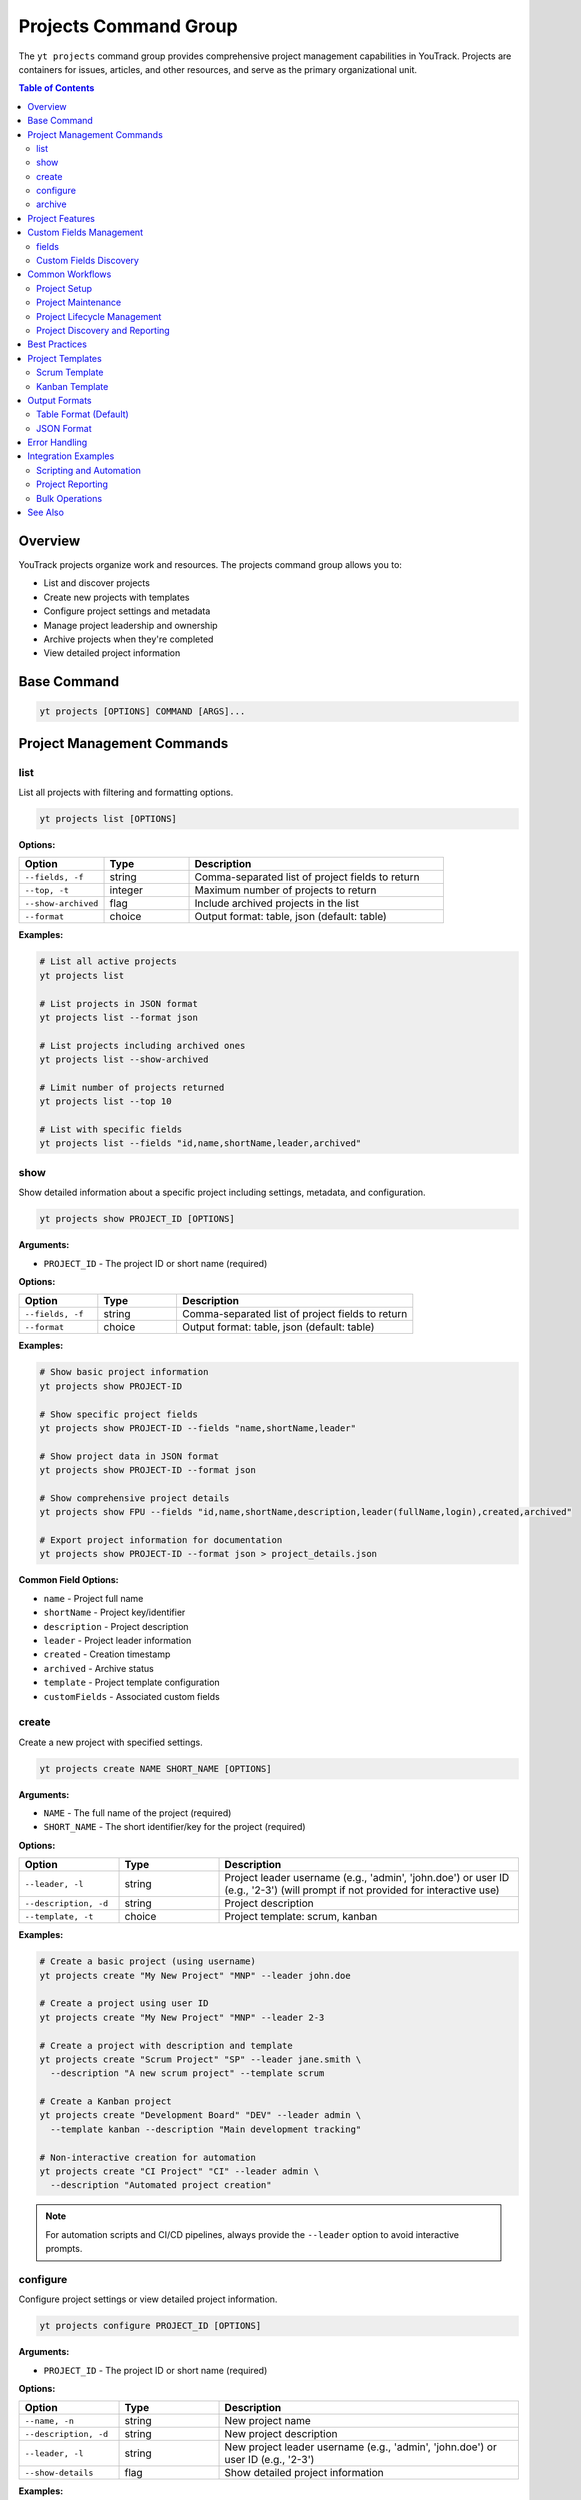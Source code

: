Projects Command Group
======================

The ``yt projects`` command group provides comprehensive project management capabilities in YouTrack. Projects are containers for issues, articles, and other resources, and serve as the primary organizational unit.

.. contents:: Table of Contents
   :local:
   :depth: 2

Overview
--------

YouTrack projects organize work and resources. The projects command group allows you to:

* List and discover projects
* Create new projects with templates
* Configure project settings and metadata
* Manage project leadership and ownership
* Archive projects when they're completed
* View detailed project information

Base Command
------------

.. code-block:: bash

   yt projects [OPTIONS] COMMAND [ARGS]...

Project Management Commands
---------------------------

list
~~~~

List all projects with filtering and formatting options.

.. code-block:: bash

   yt projects list [OPTIONS]

**Options:**

.. list-table::
   :widths: 20 20 60
   :header-rows: 1

   * - Option
     - Type
     - Description
   * - ``--fields, -f``
     - string
     - Comma-separated list of project fields to return
   * - ``--top, -t``
     - integer
     - Maximum number of projects to return
   * - ``--show-archived``
     - flag
     - Include archived projects in the list
   * - ``--format``
     - choice
     - Output format: table, json (default: table)

**Examples:**

.. code-block:: bash

   # List all active projects
   yt projects list

   # List projects in JSON format
   yt projects list --format json

   # List projects including archived ones
   yt projects list --show-archived

   # Limit number of projects returned
   yt projects list --top 10

   # List with specific fields
   yt projects list --fields "id,name,shortName,leader,archived"

show
~~~~

Show detailed information about a specific project including settings, metadata, and configuration.

.. code-block:: bash

   yt projects show PROJECT_ID [OPTIONS]

**Arguments:**

* ``PROJECT_ID`` - The project ID or short name (required)

**Options:**

.. list-table::
   :widths: 20 20 60
   :header-rows: 1

   * - Option
     - Type
     - Description
   * - ``--fields, -f``
     - string
     - Comma-separated list of project fields to return
   * - ``--format``
     - choice
     - Output format: table, json (default: table)

**Examples:**

.. code-block:: bash

   # Show basic project information
   yt projects show PROJECT-ID

   # Show specific project fields
   yt projects show PROJECT-ID --fields "name,shortName,leader"

   # Show project data in JSON format
   yt projects show PROJECT-ID --format json

   # Show comprehensive project details
   yt projects show FPU --fields "id,name,shortName,description,leader(fullName,login),created,archived"

   # Export project information for documentation
   yt projects show PROJECT-ID --format json > project_details.json

**Common Field Options:**

* ``name`` - Project full name
* ``shortName`` - Project key/identifier
* ``description`` - Project description
* ``leader`` - Project leader information
* ``created`` - Creation timestamp
* ``archived`` - Archive status
* ``template`` - Project template configuration
* ``customFields`` - Associated custom fields

create
~~~~~~

Create a new project with specified settings.

.. code-block:: bash

   yt projects create NAME SHORT_NAME [OPTIONS]

**Arguments:**

* ``NAME`` - The full name of the project (required)
* ``SHORT_NAME`` - The short identifier/key for the project (required)

**Options:**

.. list-table::
   :widths: 20 20 60
   :header-rows: 1

   * - Option
     - Type
     - Description
   * - ``--leader, -l``
     - string
     - Project leader username (e.g., 'admin', 'john.doe') or user ID (e.g., '2-3') (will prompt if not provided for interactive use)
   * - ``--description, -d``
     - string
     - Project description
   * - ``--template, -t``
     - choice
     - Project template: scrum, kanban

**Examples:**

.. code-block:: bash

   # Create a basic project (using username)
   yt projects create "My New Project" "MNP" --leader john.doe

   # Create a project using user ID
   yt projects create "My New Project" "MNP" --leader 2-3

   # Create a project with description and template
   yt projects create "Scrum Project" "SP" --leader jane.smith \
     --description "A new scrum project" --template scrum

   # Create a Kanban project
   yt projects create "Development Board" "DEV" --leader admin \
     --template kanban --description "Main development tracking"

   # Non-interactive creation for automation
   yt projects create "CI Project" "CI" --leader admin \
     --description "Automated project creation"

.. note::
   For automation scripts and CI/CD pipelines, always provide the ``--leader``
   option to avoid interactive prompts.

configure
~~~~~~~~~

Configure project settings or view detailed project information.

.. code-block:: bash

   yt projects configure PROJECT_ID [OPTIONS]

**Arguments:**

* ``PROJECT_ID`` - The project ID or short name (required)

**Options:**

.. list-table::
   :widths: 20 20 60
   :header-rows: 1

   * - Option
     - Type
     - Description
   * - ``--name, -n``
     - string
     - New project name
   * - ``--description, -d``
     - string
     - New project description
   * - ``--leader, -l``
     - string
     - New project leader username (e.g., 'admin', 'john.doe') or user ID (e.g., '2-3')
   * - ``--show-details``
     - flag
     - Show detailed project information

**Examples:**

.. code-block:: bash

   # View detailed project information
   yt projects configure PROJECT_KEY --show-details

   # Update project settings
   yt projects configure PROJECT_KEY --name "Updated Name"
   yt projects configure PROJECT_KEY --description "New description"
   yt projects configure PROJECT_KEY --leader new.leader

   # Update multiple settings at once
   yt projects configure PROJECT_KEY \
     --name "Updated Project Name" \
     --description "Updated description" \
     --leader new.leader

archive
~~~~~~~

Archive a project to mark it as inactive.

.. code-block:: bash

   yt projects archive PROJECT_ID [OPTIONS]

**Arguments:**

* ``PROJECT_ID`` - The project ID or short name to archive (required)

**Options:**

.. list-table::
   :widths: 20 20 60
   :header-rows: 1

   * - Option
     - Type
     - Description
   * - ``--confirm``
     - flag
     - Skip confirmation prompt

**Examples:**

.. code-block:: bash

   # Archive a project (with confirmation prompt)
   yt projects archive PROJECT_KEY

   # Archive a project without confirmation prompt
   yt projects archive PROJECT_KEY --confirm

Project Features
----------------

**Project Templates**
  YouTrack supports different project templates that configure workflows, fields, and boards:

  * **scrum** - Configured for Scrum methodology with sprints and story points
  * **kanban** - Configured for Kanban workflow with continuous flow

**Project Leadership**
  Each project has a designated leader who has administrative rights over the project.

**Project Archiving**
  Projects can be archived when completed or no longer active, hiding them from default views while preserving data.

**Project Metadata**
  Projects include rich metadata including descriptions, custom fields, and configuration settings.

**Short Names/Keys**
  Projects have both full names and short identifiers used in issue IDs (e.g., PROJECT-123).

Custom Fields Management
------------------------

The ``yt projects fields`` command provides read-only access to view custom fields within projects. Custom fields extend the default issue properties and allow you to track additional information specific to your project needs.

.. note::
   Custom field management operations (attach, update, detach) should be performed through the YouTrack web interface. This command provides only listing functionality for viewing project field configurations.

fields
~~~~~~

List all custom fields configured for a specific project.

.. code-block:: bash

   yt projects fields PROJECT_ID [OPTIONS]

**Arguments:**

* ``PROJECT_ID`` - The project ID or short name (required)

**Options:**

.. list-table::
   :widths: 20 20 60
   :header-rows: 1

   * - Option
     - Type
     - Description
   * - ``--fields, -f``
     - text
     - Comma-separated list of custom field attributes to return
   * - ``--top, -t``
     - integer
     - Maximum number of custom fields to return
   * - ``--format``
     - choice
     - Output format: table (default) or json

**Examples:**

.. code-block:: bash

   # List all custom fields for a project
   yt projects fields FPU

   # List with specific fields and JSON format
   yt projects fields FPU --fields "id,field(name,fieldType),canBeEmpty" --format json

   # Limit results
   yt projects fields FPU --top 5

   # Output as JSON for automation
   yt projects fields FPU --format json

Custom Fields Discovery
~~~~~~~~~~~~~~~~~~~~~~~

.. code-block:: bash

   # Export custom fields configuration
   yt projects fields FPU --format json > project_fields.json

   # List only specific field attributes
   yt projects fields FPU \
     --fields "field(name,fieldType),canBeEmpty,isPublic"

   # View field types and requirements
   yt projects fields FPU --fields "field(name),canBeEmpty,$type"

Common Workflows
----------------

Project Setup
~~~~~~~~~~~~~

.. code-block:: bash

   # Create a new development project
   yt projects create "Web Application Development" "WEB" \
     --leader john.doe \
     --description "Main web application development project" \
     --template scrum

   # Verify project creation
   yt projects configure WEB --show-details

   # List all projects to confirm
   yt projects list

Project Maintenance
~~~~~~~~~~~~~~~~~~

.. code-block:: bash

   # Update project information
   yt projects configure PROJECT_KEY --name "Updated Project Name"

   # Change project leader
   yt projects configure PROJECT_KEY --leader new.leader

   # View current project settings
   yt projects configure PROJECT_KEY --show-details

Project Lifecycle Management
~~~~~~~~~~~~~~~~~~~~~~~~~~~

.. code-block:: bash

   # List active projects
   yt projects list

   # Archive completed projects
   yt projects archive OLD_PROJECT --confirm

   # View all projects including archived
   yt projects list --show-archived

   # Export project list for reporting
   yt projects list --format json > projects_report.json

Project Discovery and Reporting
~~~~~~~~~~~~~~~~~~~~~~~~~~~~~~

.. code-block:: bash

   # List all projects with leadership information
   yt projects list --fields "id,name,shortName,leader(fullName),created"

   # Find projects by specific criteria
   yt projects list --show-archived | grep "archived"

   # Generate project summary report
   yt projects list --format json --fields "name,shortName,leader,created,archived"

Best Practices
--------------

1. **Meaningful Names**: Use clear, descriptive project names that reflect the project's purpose.

2. **Consistent Naming**: Establish naming conventions for both full names and short names/keys.

3. **Short Name Strategy**: Use short, memorable keys (2-5 characters) for issue prefixes.

4. **Template Selection**: Choose appropriate templates (Scrum vs Kanban) based on your team's workflow.

5. **Project Leadership**: Assign appropriate project leaders with necessary permissions.

6. **Regular Maintenance**: Periodically review and update project settings as needs evolve.

7. **Archive Management**: Archive completed projects to keep active project lists clean.

8. **Documentation**: Use project descriptions to document project purpose and scope.

9. **Lifecycle Planning**: Plan for project phases including creation, active development, and archival.

Project Templates
----------------

Scrum Template
~~~~~~~~~~~~~

The Scrum template configures projects for Scrum methodology:

* Sprint-based workflow
* Story points estimation
* Backlog management
* Sprint planning capabilities
* Burndown charts
* Velocity tracking

.. code-block:: bash

   yt projects create "Scrum Project" "SCRUM" \
     --leader scrum.master \
     --template scrum \
     --description "Agile development using Scrum methodology"

Kanban Template
~~~~~~~~~~~~~~

The Kanban template configures projects for Kanban workflow:

* Continuous flow workflow
* Board-based visualization
* Work-in-progress limits
* Cycle time tracking
* Cumulative flow diagrams

.. code-block:: bash

   yt projects create "Kanban Board" "KANBAN" \
     --leader team.lead \
     --template kanban \
     --description "Continuous flow development using Kanban"

Output Formats
--------------

Table Format (Default)
~~~~~~~~~~~~~~~~~~~~~~

The default table format provides a clean, readable view of project information:

.. code-block:: text

   ┌────────────┬──────────────────────┬─────────────┬─────────────────┬──────────┐
   │ Short Name │ Name                 │ Leader      │ Created         │ Archived │
   ├────────────┼──────────────────────┼─────────────┼─────────────────┼──────────┤
   │ WEB        │ Web Development      │ John Doe    │ 2024-01-15      │ No       │
   │ API        │ API Development      │ Jane Smith  │ 2024-01-20      │ No       │
   │ OLD        │ Legacy Project       │ Bob Wilson  │ 2023-12-01      │ Yes      │
   └────────────┴──────────────────────┴─────────────┴─────────────────┴──────────┘

JSON Format
~~~~~~~~~~~

JSON format provides structured data suitable for automation and integration:

.. code-block:: json

   [
     {
       "id": "0-0",
       "name": "Web Development",
       "shortName": "WEB",
       "description": "Main web application project",
       "leader": {
         "id": "1-1",
         "login": "john.doe",
         "fullName": "John Doe"
       },
       "created": "2024-01-15T10:00:00.000Z",
       "archived": false
     }
   ]

Error Handling
--------------

Common error scenarios and solutions:

**Permission Denied**
  Ensure you have administrative privileges to create, modify, or archive projects.

**Project Already Exists**
  Check if a project with the same short name already exists. Short names must be unique.

**Invalid Leader**
  Verify the specified leader username (e.g., 'admin', 'john.doe') or user ID (e.g., '2-3') exists and is a valid user. Use ``yt users list`` to see available users.

**Project Not Found**
  Confirm the project ID or short name is correct and you have access to the project.

**Invalid Template**
  Ensure the specified template (scrum, kanban) is supported and available.

**Archive Restrictions**
  Some projects may have restrictions preventing archival. Check project dependencies.

Integration Examples
-------------------

Scripting and Automation
~~~~~~~~~~~~~~~~~~~~~~~~

.. code-block:: bash

   #!/bin/bash
   # Project setup script

   PROJECT_NAME="New Development Project"
   PROJECT_KEY="NDP"
   LEADER="project.manager"

   # Create project
   yt projects create "$PROJECT_NAME" "$PROJECT_KEY" \
     --leader "$LEADER" \
     --template scrum \
     --description "Automated project creation"

   # Verify creation
   yt projects configure "$PROJECT_KEY" --show-details

Project Reporting
~~~~~~~~~~~~~~~~

.. code-block:: bash

   # Generate project inventory report
   yt projects list --format json \
     --fields "name,shortName,leader(fullName),created,archived" \
     > project_inventory.json

   # List only archived projects
   yt projects list --show-archived --format json | \
     jq '.[] | select(.archived == true)'

Bulk Operations
~~~~~~~~~~~~~~

.. code-block:: bash

   # Archive multiple old projects
   for project in OLD1 OLD2 OLD3; do
     yt projects archive "$project" --confirm
   done

   # Update descriptions for multiple projects
   while read -r project desc; do
     yt projects configure "$project" --description "$desc"
   done < project_updates.txt

See Also
--------

* :doc:`issues` - Issue management within projects
* :doc:`articles` - Project documentation and knowledge base
* :doc:`users` - User management and project membership
* :doc:`boards` - Agile board management for projects
* :doc:`auth` - Authentication setup
* :doc:`admin` - Administrative operations for project management
